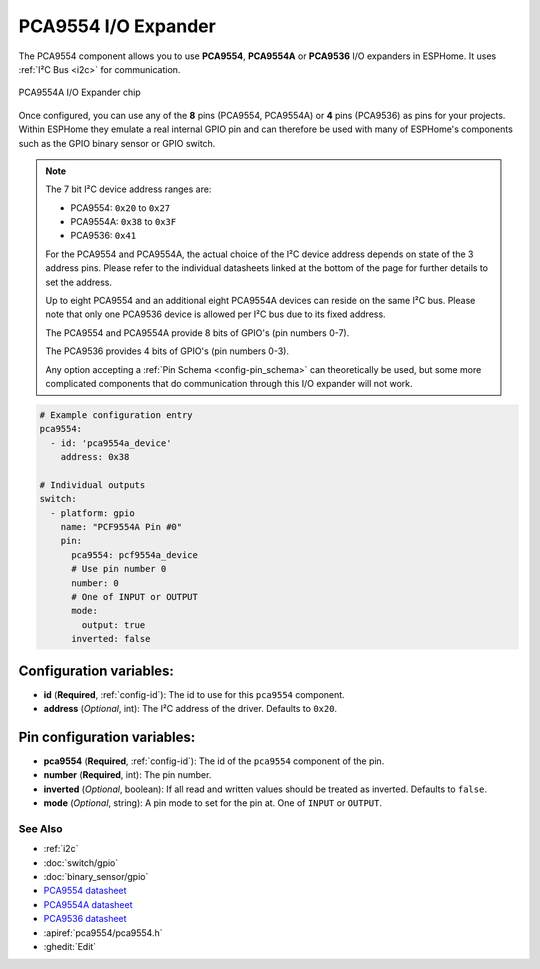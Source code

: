 PCA9554 I/O Expander
====================

.. seo::
    :description: Instructions for setting up PCA9554, PCA9554A, PCA9536 digital port expanders in ESPHome.
    :image: ../images/pca9554a.jpg


The PCA9554 component allows you to use **PCA9554**, **PCA9554A** or **PCA9536** I/O expanders in ESPHome. 
It uses :ref:`I²C Bus <i2c>` for communication.

.. figure:: ../images/pca9554a.jpg
    :align: center

    PCA9554A I/O Expander chip

Once configured, you can use any of the **8** pins (PCA9554, PCA9554A) or **4** pins (PCA9536) as
pins for your projects. Within ESPHome they emulate a real internal GPIO pin
and can therefore be used with many of ESPHome's components such as the GPIO
binary sensor or GPIO switch.

.. note::

    The 7 bit I²C device address ranges are:

    - PCA9554: ``0x20`` to ``0x27``
    - PCA9554A: ``0x38`` to ``0x3F``
    - PCA9536: ``0x41``

    For the PCA9554 and PCA9554A, the actual choice of the I²C device address depends on state of the 3 address pins.
    Please refer to the individual datasheets linked at the bottom of the page for further details to set the address.

    Up to eight PCA9554 and an additional eight PCA9554A devices can reside on the same I²C bus. 
    Please note that only one PCA9536 device is allowed per I²C bus due to its fixed address.

    The PCA9554 and PCA9554A provide 8 bits of GPIO's (pin numbers 0-7).
    
    The PCA9536 provides 4 bits of GPIO's (pin numbers 0-3).

    Any option accepting a :ref:`Pin Schema <config-pin_schema>` can theoretically be used, but some more
    complicated components that do communication through this I/O expander will not work.

.. code-block:: yaml

    # Example configuration entry
    pca9554:
      - id: 'pca9554a_device'
        address: 0x38
      
    # Individual outputs
    switch:
      - platform: gpio
        name: "PCF9554A Pin #0"
        pin:
          pca9554: pcf9554a_device
          # Use pin number 0
          number: 0
          # One of INPUT or OUTPUT
          mode:
            output: true
          inverted: false


Configuration variables:
************************

- **id** (**Required**, :ref:`config-id`): The id to use for this ``pca9554`` component.
- **address** (*Optional*, int): The I²C address of the driver.
  Defaults to ``0x20``.



Pin configuration variables:
****************************

- **pca9554** (**Required**, :ref:`config-id`): The id of the ``pca9554`` component of the pin.
- **number** (**Required**, int): The pin number.
- **inverted** (*Optional*, boolean): If all read and written values
  should be treated as inverted. Defaults to ``false``.
- **mode** (*Optional*, string): A pin mode to set for the pin at. One of ``INPUT`` or ``OUTPUT``.


See Also
--------

- :ref:`i2c`
- :doc:`switch/gpio`
- :doc:`binary_sensor/gpio`
- `PCA9554 datasheet <https://www.ti.com/lit/ds/symlink/pca9554.pdf>`__ 
- `PCA9554A datasheet <https://www.ti.com/lit/ds/symlink/pca9554a.pdf>`__ 
- `PCA9536 datasheet <https://www.ti.com/lit/ds/symlink/pca9536.pdf>`__
- :apiref:`pca9554/pca9554.h`
- :ghedit:`Edit`
